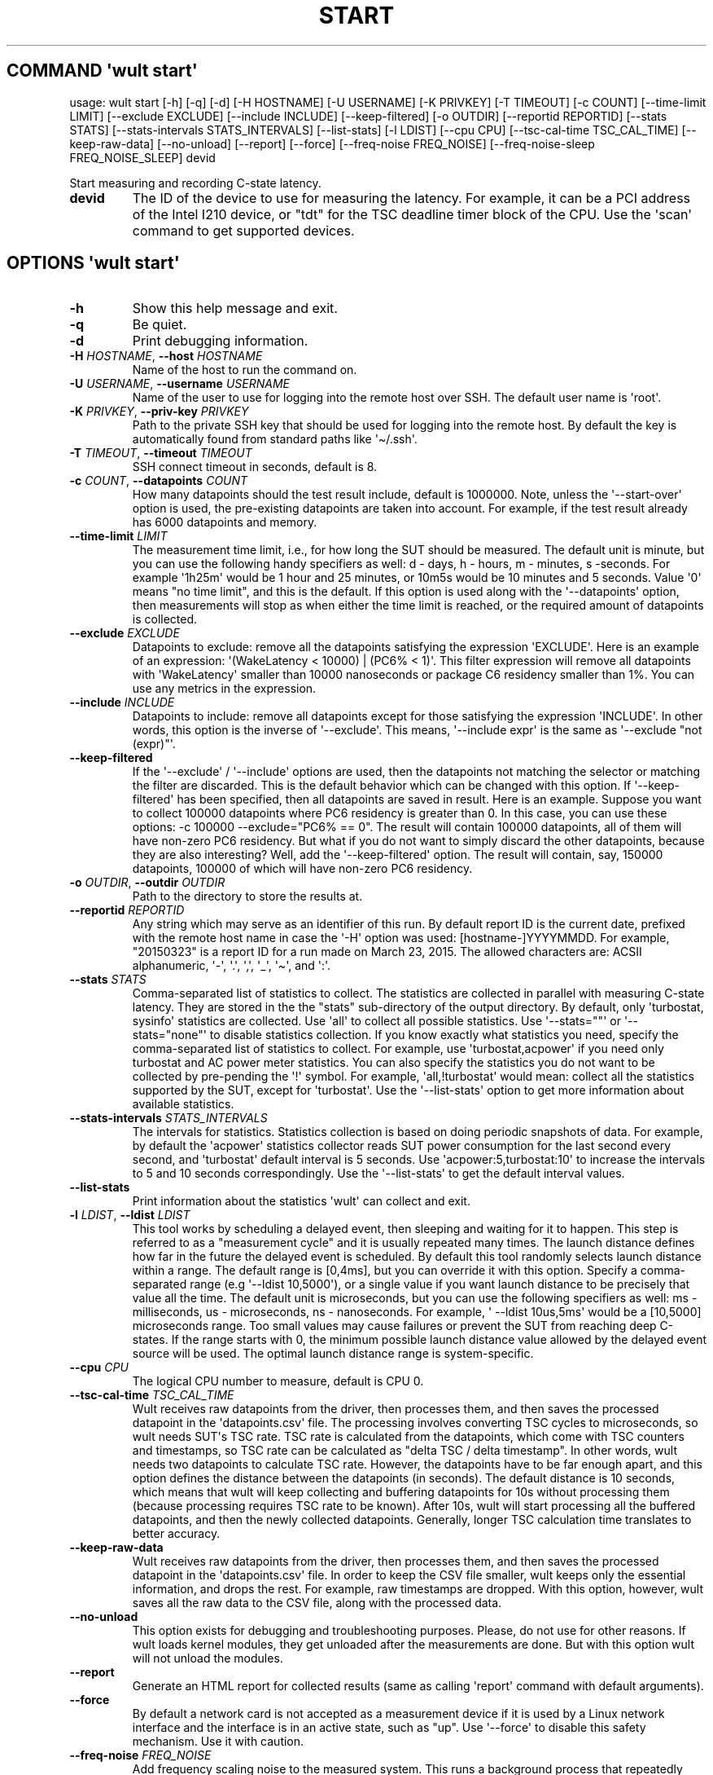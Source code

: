 .\" Automatically generated by Pandoc 3.1.3
.\"
.\" Define V font for inline verbatim, using C font in formats
.\" that render this, and otherwise B font.
.ie "\f[CB]x\f[]"x" \{\
. ftr V B
. ftr VI BI
. ftr VB B
. ftr VBI BI
.\}
.el \{\
. ftr V CR
. ftr VI CI
. ftr VB CB
. ftr VBI CBI
.\}
.TH "START" "" "2024-03-08" "" ""
.hy
.SH COMMAND \f[I]\[aq]wult\f[R] start\[aq]
.PP
usage: wult start [-h] [-q] [-d] [-H HOSTNAME] [-U USERNAME] [-K
PRIVKEY] [-T TIMEOUT] [-c COUNT] [--time-limit LIMIT] [--exclude
EXCLUDE] [--include INCLUDE] [--keep-filtered] [-o OUTDIR] [--reportid
REPORTID] [--stats STATS] [--stats-intervals STATS_INTERVALS]
[--list-stats] [-l LDIST] [--cpu CPU] [--tsc-cal-time TSC_CAL_TIME]
[--keep-raw-data] [--no-unload] [--report] [--force] [--freq-noise
FREQ_NOISE] [--freq-noise-sleep FREQ_NOISE_SLEEP] devid
.PP
Start measuring and recording C-state latency.
.TP
\f[B]devid\f[R]
The ID of the device to use for measuring the latency.
For example, it can be a PCI address of the Intel I210 device, or
\[dq]tdt\[dq] for the TSC deadline timer block of the CPU.
Use the \[aq]scan\[aq] command to get supported devices.
.SH OPTIONS \f[I]\[aq]wult\f[R] start\[aq]
.TP
\f[B]-h\f[R]
Show this help message and exit.
.TP
\f[B]-q\f[R]
Be quiet.
.TP
\f[B]-d\f[R]
Print debugging information.
.TP
\f[B]-H\f[R] \f[I]HOSTNAME\f[R], \f[B]--host\f[R] \f[I]HOSTNAME\f[R]
Name of the host to run the command on.
.TP
\f[B]-U\f[R] \f[I]USERNAME\f[R], \f[B]--username\f[R] \f[I]USERNAME\f[R]
Name of the user to use for logging into the remote host over SSH.
The default user name is \[aq]root\[aq].
.TP
\f[B]-K\f[R] \f[I]PRIVKEY\f[R], \f[B]--priv-key\f[R] \f[I]PRIVKEY\f[R]
Path to the private SSH key that should be used for logging into the
remote host.
By default the key is automatically found from standard paths like
\[aq]\[ti]/.ssh\[aq].
.TP
\f[B]-T\f[R] \f[I]TIMEOUT\f[R], \f[B]--timeout\f[R] \f[I]TIMEOUT\f[R]
SSH connect timeout in seconds, default is 8.
.TP
\f[B]-c\f[R] \f[I]COUNT\f[R], \f[B]--datapoints\f[R] \f[I]COUNT\f[R]
How many datapoints should the test result include, default is 1000000.
Note, unless the \[aq]--start-over\[aq] option is used, the pre-existing
datapoints are taken into account.
For example, if the test result already has 6000 datapoints and memory.
.TP
\f[B]--time-limit\f[R] \f[I]LIMIT\f[R]
The measurement time limit, i.e., for how long the SUT should be
measured.
The default unit is minute, but you can use the following handy
specifiers as well: d - days, h - hours, m - minutes, s -seconds.
For example \[aq]1h25m\[aq] would be 1 hour and 25 minutes, or 10m5s
would be 10 minutes and 5 seconds.
Value \[aq]0\[aq] means \[dq]no time limit\[dq], and this is the
default.
If this option is used along with the \[aq]--datapoints\[aq] option,
then measurements will stop as when either the time limit is reached, or
the required amount of datapoints is collected.
.TP
\f[B]--exclude\f[R] \f[I]EXCLUDE\f[R]
Datapoints to exclude: remove all the datapoints satisfying the
expression \[aq]EXCLUDE\[aq].
Here is an example of an expression: \[aq](WakeLatency < 10000) | (PC6%
< 1)\[aq].
This filter expression will remove all datapoints with
\[aq]WakeLatency\[aq] smaller than 10000 nanoseconds or package C6
residency smaller than 1%.
You can use any metrics in the expression.
.TP
\f[B]--include\f[R] \f[I]INCLUDE\f[R]
Datapoints to include: remove all datapoints except for those satisfying
the expression \[aq]INCLUDE\[aq].
In other words, this option is the inverse of \[aq]--exclude\[aq].
This means, \[aq]--include expr\[aq] is the same as \[aq]--exclude
\[dq]not (expr)\[dq]\[aq].
.TP
\f[B]--keep-filtered\f[R]
If the \[aq]--exclude\[aq] / \[aq]--include\[aq] options are used, then
the datapoints not matching the selector or matching the filter are
discarded.
This is the default behavior which can be changed with this option.
If \[aq]--keep-filtered\[aq] has been specified, then all datapoints are
saved in result.
Here is an example.
Suppose you want to collect 100000 datapoints where PC6 residency is
greater than 0.
In this case, you can use these options: -c 100000 --exclude=\[dq]PC6%
== 0\[dq].
The result will contain 100000 datapoints, all of them will have
non-zero PC6 residency.
But what if you do not want to simply discard the other datapoints,
because they are also interesting?
Well, add the \[aq]--keep-filtered\[aq] option.
The result will contain, say, 150000 datapoints, 100000 of which will
have non-zero PC6 residency.
.TP
\f[B]-o\f[R] \f[I]OUTDIR\f[R], \f[B]--outdir\f[R] \f[I]OUTDIR\f[R]
Path to the directory to store the results at.
.TP
\f[B]--reportid\f[R] \f[I]REPORTID\f[R]
Any string which may serve as an identifier of this run.
By default report ID is the current date, prefixed with the remote host
name in case the \[aq]-H\[aq] option was used: [hostname-]YYYYMMDD.
For example, \[dq]20150323\[dq] is a report ID for a run made on March
23, 2015.
The allowed characters are: ACSII alphanumeric, \[aq]-\[aq],
\[aq].\[aq], \[aq],\[aq], \[aq]_\[aq], \[aq]\[ti]\[aq], and \[aq]:\[aq].
.TP
\f[B]--stats\f[R] \f[I]STATS\f[R]
Comma-separated list of statistics to collect.
The statistics are collected in parallel with measuring C-state latency.
They are stored in the the \[dq]stats\[dq] sub-directory of the output
directory.
By default, only \[aq]turbostat, sysinfo\[aq] statistics are collected.
Use \[aq]all\[aq] to collect all possible statistics.
Use \[aq]--stats=\[dq]\[dq]\[aq] or \[aq]--stats=\[dq]none\[dq]\[aq] to
disable statistics collection.
If you know exactly what statistics you need, specify the
comma-separated list of statistics to collect.
For example, use \[aq]turbostat,acpower\[aq] if you need only turbostat
and AC power meter statistics.
You can also specify the statistics you do not want to be collected by
pre-pending the \[aq]!\[aq] symbol.
For example, \[aq]all,!turbostat\[aq] would mean: collect all the
statistics supported by the SUT, except for \[aq]turbostat\[aq].
Use the \[aq]--list-stats\[aq] option to get more information about
available statistics.
.TP
\f[B]--stats-intervals\f[R] \f[I]STATS_INTERVALS\f[R]
The intervals for statistics.
Statistics collection is based on doing periodic snapshots of data.
For example, by default the \[aq]acpower\[aq] statistics collector reads
SUT power consumption for the last second every second, and
\[aq]turbostat\[aq] default interval is 5 seconds.
Use \[aq]acpower:5,turbostat:10\[aq] to increase the intervals to 5 and
10 seconds correspondingly.
Use the \[aq]--list-stats\[aq] to get the default interval values.
.TP
\f[B]--list-stats\f[R]
Print information about the statistics \[aq]wult\[aq] can collect and
exit.
.TP
\f[B]-l\f[R] \f[I]LDIST\f[R], \f[B]--ldist\f[R] \f[I]LDIST\f[R]
This tool works by scheduling a delayed event, then sleeping and waiting
for it to happen.
This step is referred to as a \[dq]measurement cycle\[dq] and it is
usually repeated many times.
The launch distance defines how far in the future the delayed event is
scheduled.
By default this tool randomly selects launch distance within a range.
The default range is [0,4ms], but you can override it with this option.
Specify a comma-separated range (e.g \[aq]--ldist 10,5000\[aq]), or a
single value if you want launch distance to be precisely that value all
the time.
The default unit is microseconds, but you can use the following
specifiers as well: ms - milliseconds, us - microseconds, ns -
nanoseconds.
For example, \[aq] --ldist 10us,5ms\[aq] would be a [10,5000]
microseconds range.
Too small values may cause failures or prevent the SUT from reaching
deep C-states.
If the range starts with 0, the minimum possible launch distance value
allowed by the delayed event source will be used.
The optimal launch distance range is system-specific.
.TP
\f[B]--cpu\f[R] \f[I]CPU\f[R]
The logical CPU number to measure, default is CPU 0.
.TP
\f[B]--tsc-cal-time\f[R] \f[I]TSC_CAL_TIME\f[R]
Wult receives raw datapoints from the driver, then processes them, and
then saves the processed datapoint in the \[aq]datapoints.csv\[aq] file.
The processing involves converting TSC cycles to microseconds, so wult
needs SUT\[aq]s TSC rate.
TSC rate is calculated from the datapoints, which come with TSC counters
and timestamps, so TSC rate can be calculated as \[dq]delta TSC / delta
timestamp\[dq].
In other words, wult needs two datapoints to calculate TSC rate.
However, the datapoints have to be far enough apart, and this option
defines the distance between the datapoints (in seconds).
The default distance is 10 seconds, which means that wult will keep
collecting and buffering datapoints for 10s without processing them
(because processing requires TSC rate to be known).
After 10s, wult will start processing all the buffered datapoints, and
then the newly collected datapoints.
Generally, longer TSC calculation time translates to better accuracy.
.TP
\f[B]--keep-raw-data\f[R]
Wult receives raw datapoints from the driver, then processes them, and
then saves the processed datapoint in the \[aq]datapoints.csv\[aq] file.
In order to keep the CSV file smaller, wult keeps only the essential
information, and drops the rest.
For example, raw timestamps are dropped.
With this option, however, wult saves all the raw data to the CSV file,
along with the processed data.
.TP
\f[B]--no-unload\f[R]
This option exists for debugging and troubleshooting purposes.
Please, do not use for other reasons.
If wult loads kernel modules, they get unloaded after the measurements
are done.
But with this option wult will not unload the modules.
.TP
\f[B]--report\f[R]
Generate an HTML report for collected results (same as calling
\[aq]report\[aq] command with default arguments).
.TP
\f[B]--force\f[R]
By default a network card is not accepted as a measurement device if it
is used by a Linux network interface and the interface is in an active
state, such as \[dq]up\[dq].
Use \[aq]--force\[aq] to disable this safety mechanism.
Use it with caution.
.TP
\f[B]--freq-noise\f[R] \f[I]FREQ_NOISE\f[R]
Add frequency scaling noise to the measured system.
This runs a background process that repeatedly modifies CPU or uncore
frequencies for given domains.
The reason for doing this is because frequency scaling is generally an
expensive operation and is known to impact system latency.
\[aq]FREQ_NOISE\[aq] is specified as \[aq]TYPE:ID:MIN:MAX\[aq], where:
TYPE should be \[aq]cpu\[aq] or \[aq]uncore\[aq], specifies whether CPU
or uncore frequency should be modified; ID is either CPU number or
uncore domain ID to modify the frequency for (e.g.
\[aq]cpu:12:...\[aq] would target CPU12); MIN is the minimum CPU/uncore
frequency value; MAX is the maximum CPU/uncore frequency value.
For example, to add frequency scaling noise for CPU0, add \[aq]--
freq-noise cpu:0:min:max\[aq].
To add uncore frequency noise for uncore domain 0, add \[aq]--freq-noise
uncore:0:min:max\[aq].
The parameter can be added multiple times to specify multiple frequency
noise domains.
.TP
\f[B]--freq-noise-sleep\f[R] \f[I]FREQ_NOISE_SLEEP\f[R]
Sleep between frequency noise operations.
This time is added between every frequency scaling operation executed by
the \[aq]freq-noise\[aq] feature.
The default time unit is microseconds, but it is possible to use time
specifiers as well, ms - milliseconds, us - microseconds, ns -
nanoseconds.
Default sleep time is 50ms.
